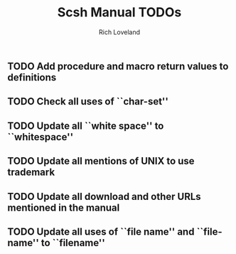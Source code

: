 #+title: Scsh Manual TODOs
#+author: Rich Loveland
#+email: r@rmloveland.com

** TODO Add procedure and macro return values to definitions

** TODO Check all uses of ``char-set''

** TODO Update all ``white space'' to ``whitespace''

** TODO Update all mentions of UNIX to use trademark

** TODO Update all download and other URLs mentioned in the manual
** TODO Update all uses of ``file name'' and ``file-name'' to ``filename''
